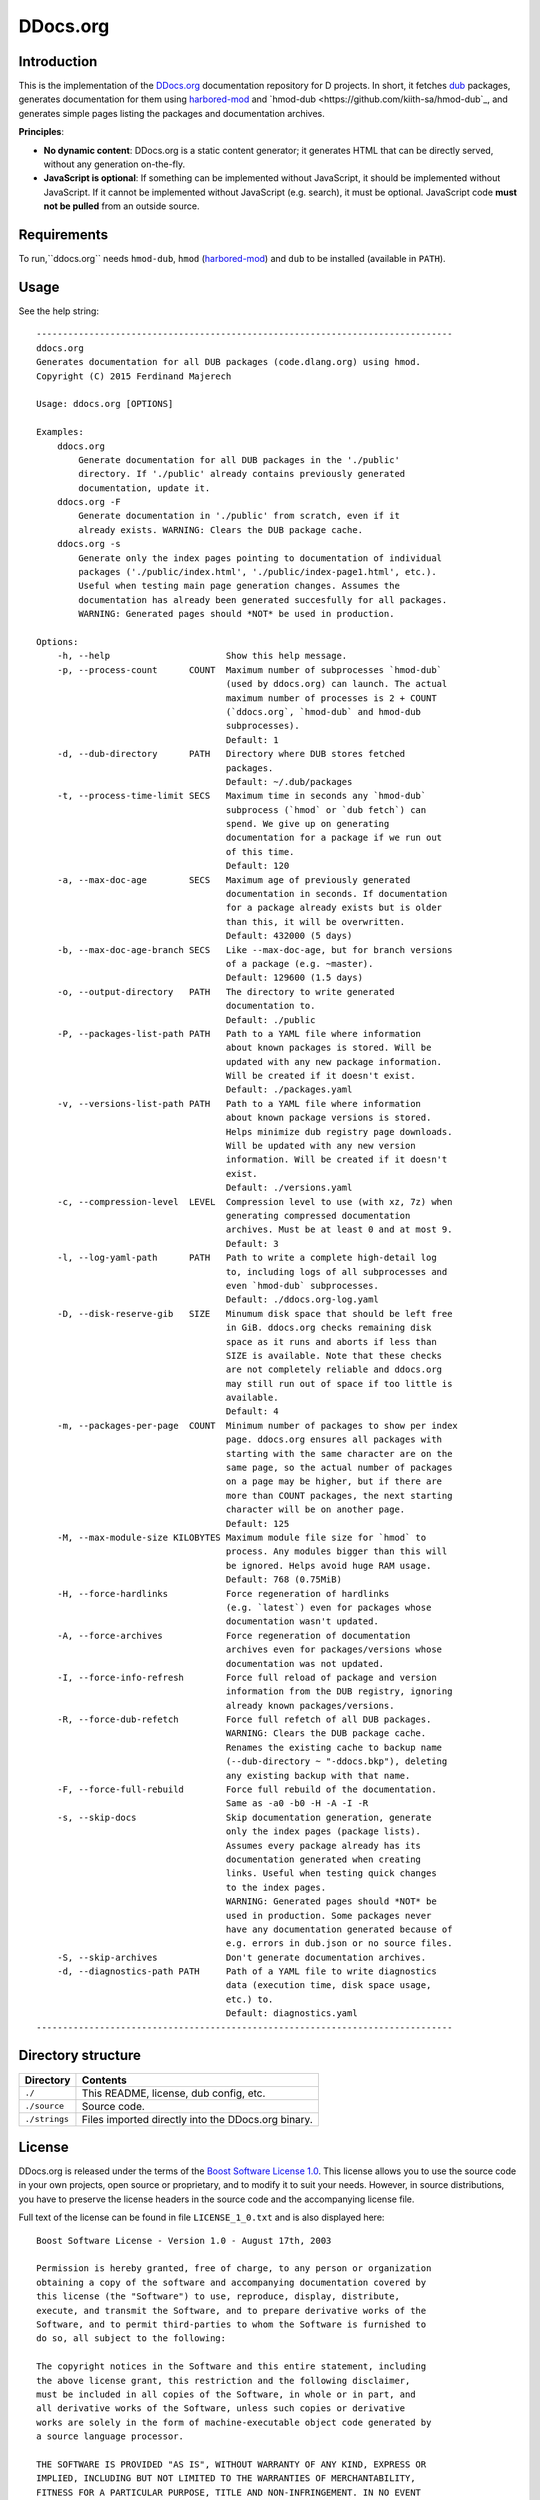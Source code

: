 =========
DDocs.org
=========

------------
Introduction
------------

This is the implementation of the `DDocs.org <http://ddocs.org>`_ documentation
repository for D projects. In short, it fetches `dub <http://code.dlang.org>`_
packages, generates documentation for them using `harbored-mod
<https://github.com/kiith-sa/harbored-mod>`_ and `hmod-dub
<https://github.com/kiith-sa/hmod-dub`_, and generates simple pages listing the
packages and documentation archives.

**Principles**:

* **No dynamic content**: DDocs.org is a static content generator; it generates HTML that
  can be directly served, without any generation on-the-fly.
* **JavaScript is optional**: If something can be implemented without JavaScript, it
  should be implemented without JavaScript. If it cannot be implemented without JavaScript
  (e.g. search), it must be optional. JavaScript code **must not be pulled** from an
  outside source.


------------
Requirements
------------

To run,``ddocs.org`` needs ``hmod-dub``, ``hmod`` (`harbored-mod
<https://github.com/kiith-sa/harbored-mod>`_) and ``dub`` to be installed
(available in ``PATH``).


-----
Usage
-----

See the help string::

   -------------------------------------------------------------------------------
   ddocs.org
   Generates documentation for all DUB packages (code.dlang.org) using hmod.
   Copyright (C) 2015 Ferdinand Majerech

   Usage: ddocs.org [OPTIONS]

   Examples:
       ddocs.org
           Generate documentation for all DUB packages in the './public'
           directory. If './public' already contains previously generated
           documentation, update it.
       ddocs.org -F
           Generate documentation in './public' from scratch, even if it
           already exists. WARNING: Clears the DUB package cache.
       ddocs.org -s
           Generate only the index pages pointing to documentation of individual
           packages ('./public/index.html', './public/index-page1.html', etc.).
           Useful when testing main page generation changes. Assumes the
           documentation has already been generated succesfully for all packages.
           WARNING: Generated pages should *NOT* be used in production.

   Options:
       -h, --help                      Show this help message.
       -p, --process-count      COUNT  Maximum number of subprocesses `hmod-dub`
                                       (used by ddocs.org) can launch. The actual
                                       maximum number of processes is 2 + COUNT
                                       (`ddocs.org`, `hmod-dub` and hmod-dub
                                       subprocesses).
                                       Default: 1
       -d, --dub-directory      PATH   Directory where DUB stores fetched
                                       packages.
                                       Default: ~/.dub/packages
       -t, --process-time-limit SECS   Maximum time in seconds any `hmod-dub`
                                       subprocess (`hmod` or `dub fetch`) can
                                       spend. We give up on generating
                                       documentation for a package if we run out
                                       of this time.
                                       Default: 120
       -a, --max-doc-age        SECS   Maximum age of previously generated
                                       documentation in seconds. If documentation
                                       for a package already exists but is older
                                       than this, it will be overwritten.
                                       Default: 432000 (5 days)
       -b, --max-doc-age-branch SECS   Like --max-doc-age, but for branch versions
                                       of a package (e.g. ~master).
                                       Default: 129600 (1.5 days)
       -o, --output-directory   PATH   The directory to write generated
                                       documentation to.
                                       Default: ./public
       -P, --packages-list-path PATH   Path to a YAML file where information
                                       about known packages is stored. Will be
                                       updated with any new package information.
                                       Will be created if it doesn't exist.
                                       Default: ./packages.yaml
       -v, --versions-list-path PATH   Path to a YAML file where information
                                       about known package versions is stored.
                                       Helps minimize dub registry page downloads.
                                       Will be updated with any new version
                                       information. Will be created if it doesn't
                                       exist.
                                       Default: ./versions.yaml
       -c, --compression-level  LEVEL  Compression level to use (with xz, 7z) when
                                       generating compressed documentation
                                       archives. Must be at least 0 and at most 9.
                                       Default: 3
       -l, --log-yaml-path      PATH   Path to write a complete high-detail log
                                       to, including logs of all subprocesses and
                                       even `hmod-dub` subprocesses.
                                       Default: ./ddocs.org-log.yaml
       -D, --disk-reserve-gib   SIZE   Minumum disk space that should be left free
                                       in GiB. ddocs.org checks remaining disk
                                       space as it runs and aborts if less than
                                       SIZE is available. Note that these checks
                                       are not completely reliable and ddocs.org
                                       may still run out of space if too little is
                                       available.
                                       Default: 4
       -m, --packages-per-page  COUNT  Minimum number of packages to show per index
                                       page. ddocs.org ensures all packages with
                                       starting with the same character are on the
                                       same page, so the actual number of packages
                                       on a page may be higher, but if there are
                                       more than COUNT packages, the next starting
                                       character will be on another page.
                                       Default: 125
       -M, --max-module-size KILOBYTES Maximum module file size for `hmod` to
                                       process. Any modules bigger than this will
                                       be ignored. Helps avoid huge RAM usage.
                                       Default: 768 (0.75MiB)
       -H, --force-hardlinks           Force regeneration of hardlinks
                                       (e.g. `latest`) even for packages whose
                                       documentation wasn't updated.
       -A, --force-archives            Force regeneration of documentation
                                       archives even for packages/versions whose
                                       documentation was not updated.
       -I, --force-info-refresh        Force full reload of package and version
                                       information from the DUB registry, ignoring
                                       already known packages/versions.
       -R, --force-dub-refetch         Force full refetch of all DUB packages.
                                       WARNING: Clears the DUB package cache.
                                       Renames the existing cache to backup name
                                       (--dub-directory ~ "-ddocs.bkp"), deleting
                                       any existing backup with that name.
       -F, --force-full-rebuild        Force full rebuild of the documentation.
                                       Same as -a0 -b0 -H -A -I -R
       -s, --skip-docs                 Skip documentation generation, generate
                                       only the index pages (package lists).
                                       Assumes every package already has its
                                       documentation generated when creating
                                       links. Useful when testing quick changes
                                       to the index pages.
                                       WARNING: Generated pages should *NOT* be
                                       used in production. Some packages never
                                       have any documentation generated because of
                                       e.g. errors in dub.json or no source files.
       -S, --skip-archives             Don't generate documentation archives.
       -d, --diagnostics-path PATH     Path of a YAML file to write diagnostics
                                       data (execution time, disk space usage,
                                       etc.) to.
                                       Default: diagnostics.yaml
   -------------------------------------------------------------------------------


-------------------
Directory structure
-------------------

===============  =======================================================================
Directory        Contents
===============  =======================================================================
``./``           This README, license, dub config, etc.
``./source``     Source code.
``./strings``    Files imported directly into the DDocs.org binary.
===============  =======================================================================


-------
License
-------


DDocs.org is released under the terms of the `Boost Software License 1.0
<http://www.boost.org/LICENSE_1_0.txt>`_.  This license allows you to use the
source code in your own projects, open source or proprietary, and to modify it
to suit your needs.  However, in source distributions, you have to preserve the
license headers in the source code and the accompanying license file.

Full text of the license can be found in file ``LICENSE_1_0.txt`` and is also
displayed here::

    Boost Software License - Version 1.0 - August 17th, 2003

    Permission is hereby granted, free of charge, to any person or organization
    obtaining a copy of the software and accompanying documentation covered by
    this license (the "Software") to use, reproduce, display, distribute,
    execute, and transmit the Software, and to prepare derivative works of the
    Software, and to permit third-parties to whom the Software is furnished to
    do so, all subject to the following:

    The copyright notices in the Software and this entire statement, including
    the above license grant, this restriction and the following disclaimer,
    must be included in all copies of the Software, in whole or in part, and
    all derivative works of the Software, unless such copies or derivative
    works are solely in the form of machine-executable object code generated by
    a source language processor.

    THE SOFTWARE IS PROVIDED "AS IS", WITHOUT WARRANTY OF ANY KIND, EXPRESS OR
    IMPLIED, INCLUDING BUT NOT LIMITED TO THE WARRANTIES OF MERCHANTABILITY,
    FITNESS FOR A PARTICULAR PURPOSE, TITLE AND NON-INFRINGEMENT. IN NO EVENT
    SHALL THE COPYRIGHT HOLDERS OR ANYONE DISTRIBUTING THE SOFTWARE BE LIABLE
    FOR ANY DAMAGES OR OTHER LIABILITY, WHETHER IN CONTRACT, TORT OR OTHERWISE,
    ARISING FROM, OUT OF OR IN CONNECTION WITH THE SOFTWARE OR THE USE OR OTHER
    DEALINGS IN THE SOFTWARE.


-------
Credits
-------

DDocs.org was created by Ferdinand Majerech aka Kiith-Sa kiithsacmp[AT]gmail.com,
using Vim and DMD on Linux Mint.

See more `D <http://www.dlang.org>`_ projects at `code.dlang.org
<http://code.dlang.org>`_.
